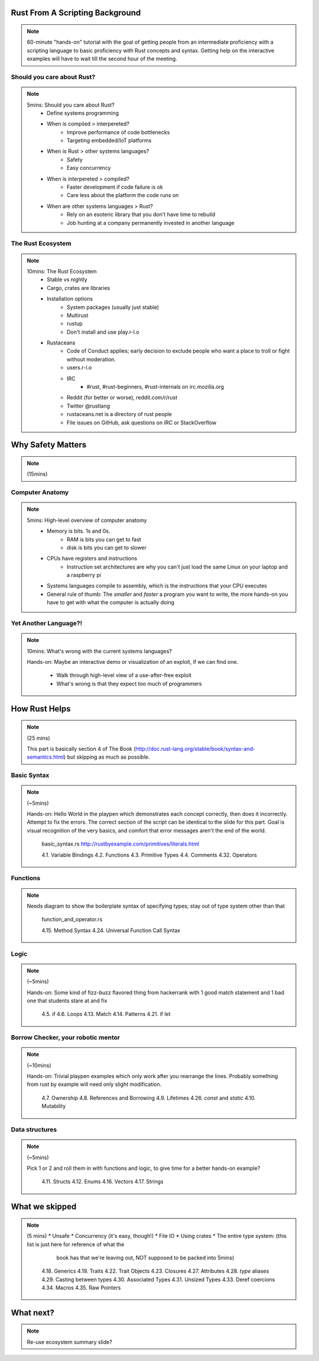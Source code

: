 Rust From A Scripting Background
================================

.. note::

    60-minute "hands-on" tutorial with the goal of getting people from an
    intermediate proficiency with a scripting language to basic proficiency 
    with Rust concepts and syntax. Getting help on the interactive examples 
    will have to wait till the second hour of the meeting. 

Should you care about Rust?
---------------------------

.. note::

    5mins: Should you care about Rust?
        * Define systems programming
        * When is compiled > interpereted?
            * Improve performance of code bottlenecks
            * Targeting embedded/IoT platforms
        * When is Rust > other systems languages?
            * Safety
            * Easy concurrency
        * When is interpereted > compiled?
            * Faster development if code failure is ok
            * Care less about the platform the code runs on
        * When are other systems languages > Rust?
            * Rely on an esoteric library that you don't have time to rebuild
            * Job hunting at a company permanently invested in another language

The Rust Ecosystem
------------------

.. note::

    10mins: The Rust Ecosystem
        * Stable vs nightly
        * Cargo, crates are libraries
        * Installation options
            * System packages (usually just stable)
            * Multirust
            * rustup
            * Don't install and use play.r-l.o
        * Rustaceans
            * Code of Conduct applies; early decision to exclude people who want a
              place to troll or fight without moderation. 
            * users.r-l.o
            * IRC
                * #rust, #rust-beginners, #rust-internals on irc.mozilla.org
            * Reddit (for better or worse), reddit.com/r/rust
            * Twitter @rustlang
            * rustaceans.net is a directory of rust people
            * File issues on GitHub, ask questions on IRC or StackOverflow

Why Safety Matters
==================

.. note::

    (15mins)

Computer Anatomy
----------------

.. note::

    5mins: High-level overview of computer anatomy
        * Memory is bits. 1s and 0s. 
            * RAM is bits you can get to fast
            * disk is bits you can get to slower
        * CPUs have registers and instructions
            * Instruction set architectures are why you can't just load the same 
              Linux on your laptop and a raspberry pi
        * Systems languages compile to assembly, which is the instructions that
          your CPU executes
        * General rule of thumb: The *smaller* and *faster* a program you want to
          write, the more hands-on you have to get with what the computer is
          actually doing

Yet Another Language?!
----------------------

.. note::

    10mins: What's wrong with the current systems languages? 

    Hands-on: Maybe an interactive demo or visualization of an exploit, if we can
    find one.

        * Walk through high-level view of a use-after-free exploit
        * What's wrong is that they expect too much of programmers

How Rust Helps
==============

.. note::

    (25 mins)

    This part is basically section 4 of The Book (http://doc.rust-lang.org/stable/book/syntax-and-semantics.html) 
    but skipping as much as possible. 

Basic Syntax 
------------

.. note::

    (~5mins)

    Hands-on: Hello World in the playpen which demonstrates each concept
    correctly, then does it incorrectly. Attempt to fix the errors. The correct
    section of the script can be identical to the slide for this part. Goal is
    visual recognition of the very basics, and comfort that error messages aren't
    the end of the world.

        basic_syntax.rs
        http://rustbyexample.com/primitives/literals.html

        4.1. Variable Bindings
        4.2. Functions
        4.3. Primitive Types
        4.4. Comments
        4.32. Operators

Functions
---------

.. note::

    Needs diagram to show the boilerplate syntax of specifying types; stay out of
    type system other than that

        function_and_operator.rs

        4.15. Method Syntax
        4.24. Universal Function Call Syntax

Logic
-----

.. note::

    (~5mins)

    Hands-on: Some kind of fizz-buzz flavored thing from hackerrank with 1 good
    match statement and 1 bad one that students stare at and fix

        4.5. if
        4.6. Loops
        4.13. Match
        4.14. Patterns
        4.21. if let

Borrow Checker, your robotic mentor
-----------------------------------

.. note::

    (~10mins)

    Hands-on: Trivial playpen examples which only work after you rearrange the
    lines. Probably something from rust by example will need only slight
    modification.

        4.7. Ownership
        4.8. References and Borrowing
        4.9. Lifetimes
        4.26. `const` and `static`
        4.10. Mutability

Data structures
---------------

.. note::

    (~5mins) 

    Pick 1 or 2 and roll them in with functions and logic, to give time for a
    better hands-on example?

        4.11. Structs
        4.12. Enums
        4.16. Vectors
        4.17. Strings


What we skipped 
===============

.. note::

    (5 mins)
    * Unsafe
    * Concurrency (it's easy, though!)
    * File IO
    * Using crates
    * The entire type system: (this list is just here for reference of what the
                               book has that we're leaving out, NOT supposed to be 
                               packed into 5mins) 
        4.18. Generics
        4.19. Traits
        4.22. Trait Objects
        4.23. Closures
        4.27. Attributes
        4.28. `type` aliases
        4.29. Casting between types
        4.30. Associated Types
        4.31. Unsized Types
        4.33. Deref coercions
        4.34. Macros
        4.35. Raw Pointers

What next?
==========

.. note::

    Re-use ecosystem summary slide?
